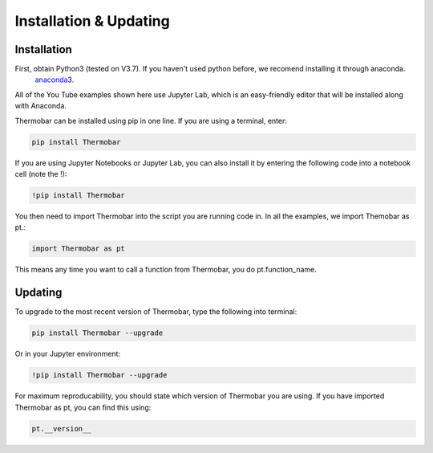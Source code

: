 ========================
Installation & Updating
========================

Installation
============

First, obtain Python3 (tested on V3.7). If you haven't used python before, we recomend installing it through anaconda.
 `anaconda3 <https://www.anaconda.com/products/individual>`_.

All of the You Tube examples shown here use Jupyter Lab, which is an easy-friendly editor that will be installed along with Anaconda.

Thermobar can be installed using pip in one line. If you are using a terminal, enter:

.. code-block:: python

   pip install Thermobar

If you are using Jupyter Notebooks or Jupyter Lab, you can also install it by entering the following code into a notebook cell (note the !):

.. code-block:: python

   !pip install Thermobar

You then need to import Thermobar into the script you are running code in. In all the examples, we import Themobar as pt.:

.. code-block:: python

   import Thermobar as pt

This means any time you want to call a function from Thermobar, you do pt.function_name.



Updating
========

To upgrade to the most recent version of Thermobar, type the following into terminal:

.. code-block:: python

   pip install Thermobar --upgrade

Or in your Jupyter environment:

.. code-block:: python

   !pip install Thermobar --upgrade


For maximum reproducability, you should state which version of Thermobar you are using. If you have imported Thermobar as pt, you can find this using:

.. code-block:: python

    pt.__version__